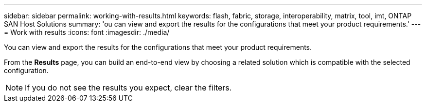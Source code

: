 ---
sidebar: sidebar
permalink: working-with-results.html
keywords: flash, fabric, storage, interoperability, matrix, tool, imt, ONTAP SAN Host Solutions
summary:  'ou can view and export the results for the configurations that meet your product requirements.'
---
= Work with results
:icons: font
:imagesdir: ./media/

[.lead]
You can view and export the results for the configurations that meet your product requirements.

From the *Results* page, you can build an end-to-end view by choosing a related solution which is compatible with the selected configuration.

NOTE: If you do not see the results you expect, clear the filters.

